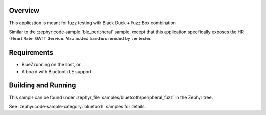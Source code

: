 .. zephyr:code-sample:: ble_peripheral_fuzz
   :name: Heart-rate_fuzz Monitor (Peripheral)
   :relevant-api: bt_hrs

   Expose a Heart Rate (HR) GATT Service for fuzz testing purpose.

Overview
********

This application is meant for fuzz testing with Black Duck + Fuzz Box combination

Similar to the :zephyr:code-sample:`ble_peripheral` sample, except that this
application specifically exposes the HR (Heart Rate) GATT Service. Also added handlers
needed by the tester.

Requirements
************

* BlueZ running on the host, or
* A board with Bluetooth LE support

Building and Running
********************

This sample can be found under :zephyr_file:`samples/bluetooth/peripheral_fuzz` in the
Zephyr tree.

See :zephyr:code-sample-category:`bluetooth` samples for details.
